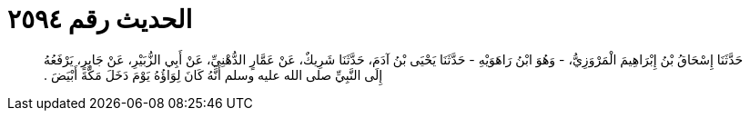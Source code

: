 
= الحديث رقم ٢٥٩٤

[quote.hadith]
حَدَّثَنَا إِسْحَاقُ بْنُ إِبْرَاهِيمَ الْمَرْوَزِيُّ، - وَهُوَ ابْنُ رَاهَوَيْهِ - حَدَّثَنَا يَحْيَى بْنُ آدَمَ، حَدَّثَنَا شَرِيكٌ، عَنْ عَمَّارٍ الدُّهْنِيِّ، عَنْ أَبِي الزُّبَيْرِ، عَنْ جَابِرٍ، يَرْفَعُهُ إِلَى النَّبِيِّ صلى الله عليه وسلم أَنَّهُ كَانَ لِوَاؤُهُ يَوْمَ دَخَلَ مَكَّةَ أَبْيَضَ ‏.‏